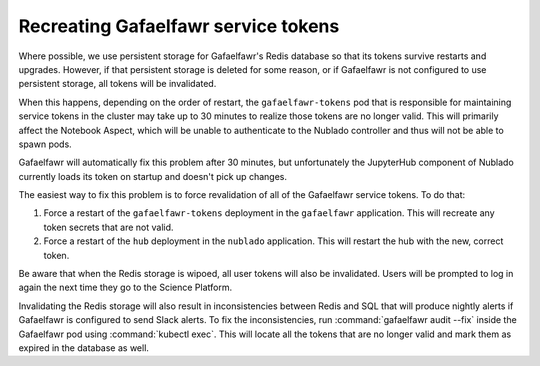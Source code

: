 ####################################
Recreating Gafaelfawr service tokens
####################################

Where possible, we use persistent storage for Gafaelfawr's Redis database so that its tokens survive restarts and upgrades.
However, if that persistent storage is deleted for some reason, or if Gafaelfawr is not configured to use persistent storage, all tokens will be invalidated.

When this happens, depending on the order of restart, the ``gafaelfawr-tokens`` pod that is responsible for maintaining service tokens in the cluster may take up to 30 minutes to realize those tokens are no longer valid.
This will primarily affect the Notebook Aspect, which will be unable to authenticate to the Nublado controller and thus will not be able to spawn pods.

Gafaelfawr will automatically fix this problem after 30 minutes, but unfortunately the JupyterHub component of Nublado currently loads its token on startup and doesn't pick up changes.

The easiest way to fix this problem is to force revalidation of all of the Gafaelfawr service tokens.
To do that:

#. Force a restart of the ``gafaelfawr-tokens`` deployment in the ``gafaelfawr`` application.
   This will recreate any token secrets that are not valid.

#. Force a restart of the ``hub`` deployment in the ``nublado`` application.
   This will restart the hub with the new, correct token.

Be aware that when the Redis storage is wipoed, all user tokens will also be invalidated.
Users will be prompted to log in again the next time they go to the Science Platform.

Invalidating the Redis storage will also result in inconsistencies between Redis and SQL that will produce nightly alerts if Gafaelfawr is configured to send Slack alerts.
To fix the inconsistencies, run :command:`gafaelfawr audit --fix` inside the Gafaelfawr pod using :command:`kubectl exec`.
This will locate all the tokens that are no longer valid and mark them as expired in the database as well.
